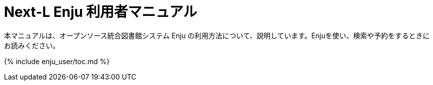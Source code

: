 = Next-L Enju 利用者マニュアル
:group: navigation
:page-layout: page
:title_short: 利用
:version: 1.4

本マニュアルは、オープンソース統合図書館システム Enju の利用方法について、説明しています。Enjuを使い、検索や予約をするときにお読みください。

{% include enju_user/toc.md %}
